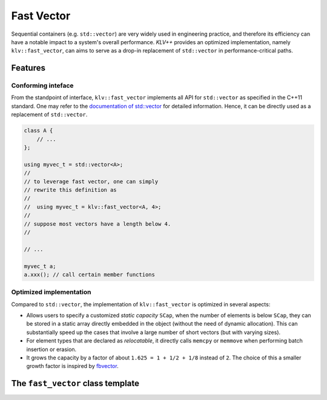 Fast Vector
============

Sequential containers (e.g. ``std::vector``) are very widely used in engineering
practice, and therefore its efficiency can have a notable impact to a system's
overall performance. *KLV++* provides an optimized implementation, namely
``klv::fast_vector``, can aims to serve as a drop-in replacement of
``std::vector`` in performance-critical paths.

Features
---------

Conforming inteface
~~~~~~~~~~~~~~~~~~~~

From the standpoint of interface, ``klv::fast_vector`` implements all
API for ``std::vector`` as specified in the C++11 standard.
One may refer to the
`documentation of std::vector <http://en.cppreference.com/w/cpp/container/vector>`_
for detailed information. Hence, it can be directly used as a replacement
of ``std::vector``.

.. code-block:: cpp

    class A {
        // ...
    };

    using myvec_t = std::vector<A>;
    //
    // to leverage fast vector, one can simply
    // rewrite this definition as
    //
    //  using myvec_t = klv::fast_vector<A, 4>;
    //
    // suppose most vectors have a length below 4.
    //

    // ...

    myvec_t a;
    a.xxx(); // call certain member functions


Optimized implementation
~~~~~~~~~~~~~~~~~~~~~~~~~~

Compared to ``std::vector``, the implementation of ``klv::fast_vector`` is
optimized in several aspects:

- Allows users to specify a customized *static capacity* ``SCap``, when the
  number of elements is below ``SCap``, they can be stored in a static array
  directly embedded in the object (without the need of dynamic allocation).
  This can substantially speed up the cases that involve a large number of
  short vectors (but with varying sizes).

- For element types that are declared as *relocatable*, it directly calls
  ``memcpy`` or ``memmove`` when performing batch insertion or erasion.

- It grows the capacity by a factor of about ``1.625 = 1 + 1/2 + 1/8``
  instead of ``2``. The choice of this a smaller growth factor is inspired by
  `fbvector <https://github.com/facebook/folly/blob/master/folly/docs/FBVector.md>`_.


The ``fast_vector`` class template
-----------------------------------

.. cpp:class:: fast_vector

    :formal:

    .. code-block:: cpp

        template<class T,
                 size_t SCap=0,
                 bool Reloc=is_relocatable<T>::value,
                 class Allocator=std::allocator<T> >
        class fast_vector final;

    :param T:      The element type.
    :param SCap:   The static capacity.
    :param Reloc:  Whether the elements are bitwise relocatable.
    :param Allocator:  The underlying allocator type.

    .. note::

        - The internal implementation of ``fast_vector`` optionally comes
          with a static array of size ``SCap``. When the number of elements
          is below ``SCap``, they can be stored in the static array without
          dynamic memory allocation. By default, ``SCap == 0``, which indicates
          using dynamic memory whenever the vector is non-empty.

        - **Bitwise relocatability** means that an instance of type ``T`` can be
          moved around in the memory without affecting its own integrity. This is
          the case for most C++ types used in practice. However, for certain types
          that maintain pointers or references to members, their instances are not
          relocatable.

          *KLV* uses a traits struct ``klv::is_relocatable`` to determine whether
          a type is relocatable. For safety, *KLV* adopts a conservative approach,
          that is, to assume all types are NOT relocatable except
          `scalar types <http://en.cppreference.com/w/cpp/types/is_scalar>`_.
          However, users can overwrite this behavior to enable fast movement for
          a customized type ``T``, either specializing ``klv::is_relocatable<T>``
          or simply specifying the third template argument ``Reloc`` to be ``true``.
